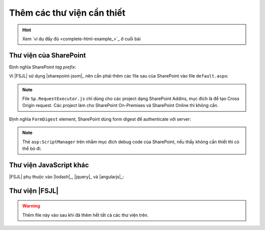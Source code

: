 .. _jsom-setup-dependencies:

Thêm các thư viện cần thiết
===========================

.. hint:: Xem `ví dụ đầy đủ <complete-html-example_>`_ ở cuối bài

Thư viện của SharePoint
-----------------------

Định nghĩa SharePoint `tag prefix`:

.. code-block:: html
   :linenos:
  
   <%@ Register TagPrefix="SharePoint" Namespace="Microsoft.SharePoint.WebControls" Assembly="Microsoft.SharePoint, Version=15.0.0.0, Culture=neutral, PublicKeyToken=71e9bce111e9429c" %>

Vì |FSJL| sử dụng |sharepoint-jsom|_ nên cần phải thêm các file sau của 
SharePoint vào  file ``default.aspx``:

.. code-block:: html
   :linenos:

   <SharePoint:ScriptLink runat="server" Language="javascript" Name="MicrosoftAjax.js" OnDemand="false" Defer="false" Localizable="false" />
   <SharePoint:ScriptLink runat="server" Language="javascript" Name="SP.Core.js" OnDemand="false" Defer="false" Localizable="false" />
   <SharePoint:ScriptLink runat="server" Language="javascript" Name="Sp.js" OnDemand="false" Defer="false" Localizable="false" /> 
   <SharePoint:ScriptLink runat="server" Language="javascript" Name="Sp.RequestExecutor.js" OnDemand="false" Defer="false" Localizable="false" /> 

.. note:: 

   File ``Sp.RequestExecutor.js`` chỉ dùng cho các project dạng SharePoint Addins,
   mục đích là để tạo Cross Origin request. Các project làm cho SharePoint
   On-Premises và SharePoint Online thì không cần.   

Định nghĩa ``FormDigest`` element, SharePoint dùng form digest để authenticate 
với server:

.. code-block:: html
   :linenos:

   <SharePoint:SharePointForm runat="server"> 
      <SharePoint:FormDigest runat="server" />
      <asp:ScriptManager runat="server" ScriptMode="Debug" />
   </SharePoint:SharePointForm>

.. note::

   Thẻ ``asp:ScriptManager`` trên nhằm mục đích debug code của SharePoint, nếu
   thấy không cần thiết thì có thể bỏ đi.

Thư viện JavaScript khác
------------------------

|FSJL| phụ thuộc vào |lodash|_, |jquery|_ và |angularjs|_:

.. code-block:: html
   :linenos:

   <script src="/path/to/lodash.js"></script>
   <script src="/path/to/jquery.js"></script>
   <script src="/path/to/angular.js"></script>

Thư viện |FSJL|
---------------

.. code-block:: html
   :linenos:

   <script src="/path/to/fx.sharepoint.lists.jsom.js"></script>

.. warning::

   Thêm file này vào sau khi đã thêm hết tất cả các thư viện trên.